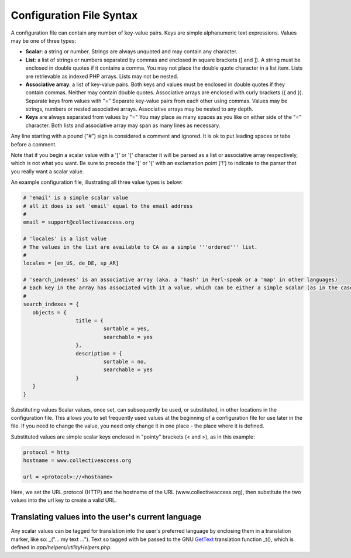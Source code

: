 .. _configuration_file_syntax:

Configuration File Syntax
=========================

A configuration file can contain any number of key-value pairs. Keys are simple alphanumeric text expressions. Values may be one of three types:

- **Scalar**: a string or number. Strings are always unquoted and may contain any character.
- **List**: a list of strings or numbers separated by commas and enclosed in square brackets ([ and ]). A string must be enclosed in double quotes if it contains a comma. You may not place the double quote character in a list item. Lists are retrievable as indexed PHP arrays. Lists may not be nested.
- **Associative array**: a list of key-value pairs. Both keys and values must be enclosed in double quotes if they contain commas. Neither may contain double quotes. Associative arrays are enclosed with curly brackets ({ and }). Separate keys from values with "=" Separate key-value pairs from each other using commas. Values may be strings, numbers or nested associative arrays. Associative arrays may be nested to any depth.
- **Keys** are always separated from values by "=" You may place as many spaces as you like on either side of the "=" character. Both lists and associative array may span as many lines as necessary.

Any line starting with a pound ("#") sign is considered a comment and ignored. It is ok to put leading spaces or tabs before a comment.

Note that if you begin a scalar value with a '[' or '{' character it will be parsed as a list or associative array respectively, which is not what you want. Be sure to precede the '[' or '{' with an exclamation point ('!') to indicate to the parser that you really want a scalar value.

An example configuration file, illustrating all three value types is below:

.. code-block:: none

	# 'email' is a simple scalar value
	# all it does is set 'email' equal to the email address
	#
	email = support@collectiveaccess.org

	# 'locales' is a list value
	# The values in the list are available to CA as a simple '''ordered''' list.
	#
	locales = [en_US, de_DE, sp_AR]

	# 'search_indexes' is an associative array (aka. a 'hash' in Perl-speak or a 'map' in other languages)
	# Each key in the array has associated with it a value, which can be either a simple scalar (as in the case of the "sortable = yes" lines below) or a nested associative array. You can nest arrays to any depth.
	#
	search_indexes = {
	   objects = {
			 title = {
				  sortable = yes,
				  searchable = yes
			 },
			 description = {
				  sortable = no,
				  searchable = yes
			 }
	   }
	}

Substituting values
Scalar values, once set, can subsequently be used, or substituted, in other locations in the configuration file. This allows you to set frequently used values at the beginning of a configuration file for use later in the file. If you need to change the value, you need only change it in one place - the place where it is defined.

Substituted values are simple scalar keys enclosed in "pointy" brackets (< and >), as in this example:

.. code-block:: none

		protocol = http
		hostname = www.collectiveaccess.org
	
		url = <protocol>://<hostname>
    
Here, we set the URL protocol (HTTP) and the hostname of the URL (www.collectiveaccess.org), then substitute the two values into the url key to create a valid URL.


Translating values into the user's current language
---------------------------------------------------
Any scalar values can be tagged for translation into the user's preferred language by enclosing them in a translation marker, like so: _("... my text ..."). Text so tagged with be passed to the GNU `GetText <http://www.gnu.org/software/gettext/>`_ translation function _t(), which is defined in *app/helpers/utilityHelpers.php*.
